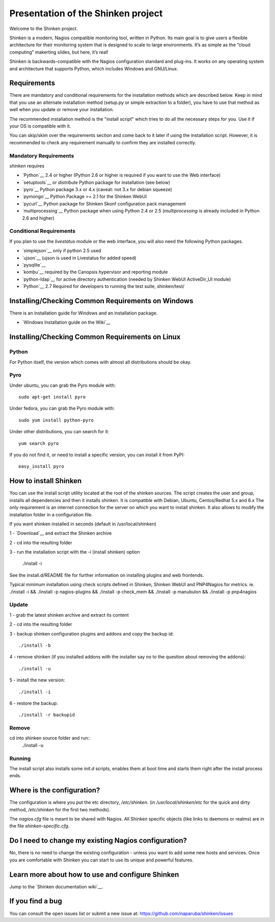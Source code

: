 ===================================
Presentation of the Shinken project
===================================

Welcome to the Shinken project.

Shinken is a modern, Nagios compatible monitoring tool, written in
Python. Its main goal is to give users a flexible architecture for
their monitoring system that is designed to scale to large environments.
It’s as simple as the “cloud computing” makerting slides, but here,
it’s real!

Shinken is backwards-compatible with the Nagios configuration standard
and plug-ins. It works on any operating system and architecture that
supports Python, which includes Windows and GNU/Linux.

Requirements
============

There are mandatory and conditional requirements for the installation
methods which are described below. Keep in mind that you use an alternate installation method 
(setup.py or simple extraction to a folder), you have to use
that method as well when you update or remove your installation.

The recommended installation method is the "install script" which tries to
do all the necessary steps for you. Use it if your OS is
compatible with it. 

You can skip/skim over the requirements section and come back to it later
if using the installation script. However, it is recommended to check any 
requirement manually to confirm they are installed correctly.


Mandatory Requirements
-------------------

`shinken` requires

* `Python`__ 2.4 or higher (Python 2.6 or higher is required if you want to use the Web interface)
* `setuptools`__ or `distribute` Python package for installation (see below)
* `pyro`__ Python package 3.x or 4.x (caveat: not 3.x for debian squeeze)
* `pymongo`__ Python Package >= 2.1 for the Shinken WebUI
* `pycurl`__ Python package for Shinken Skonf configuration pack management

* `multiprocessing`__ Python package when using Python 2.4 or 2.5
  (`multiprocessing` is already included in Python 2.6 and higher)

__ http://www.python.org/download/
__ http://pypi.python.org/pypi/setuptools/
__ http://pypi.python.org/pypi/Pyro4
__ http://pypi.python.org/pypi/multiprocessing/
__ http://pypi.python.org/pypi/pymongo/
__ http://pycurl.sourceforge.net/


Conditional Requirements
------------------------

If you plan to use the `livestatus` module or the web interface, you will also
need the following Python packages.

* `simplejson`__ only if python 2.5 used
* `ujson`__  (ujson is used in Livestatus for added speed)
* `pysqlite`__
* `kombu`__ required by the Canopsis hypervisor and reporting module
* `python-ldap`__ for active directory authentication (needed by Shinken WebUI ActiveDir_UI module)

* `Python`__ 2.7 Required for developers to running the test suite, shinken/test/

__ http://pypi.python.org/pypi/simplejson/
__ http://pypi.python.org/pypi/ujson/
__ http://code.google.com/p/pysqlite/
__ http://pypi.python.org/pypi/kombu/2.4.5
__ http://pypi.python.org/pypi/python-ldap/

Installing/Checking Common Requirements on Windows
==================================================

There is an installation guide for Windows and an installation package.

* `Windows Installation guide on the Wiki`__

__ http://www.shinken-monitoring.org/wiki/shinken_10min_start

Installing/Checking Common Requirements on Linux
================================================

Python
------
For Python itself, the version which comes with almost all distributions
should be okay.

Pyro
----
Under ubuntu, you can grab the Pyro module with::

  sudo apt-get install pyro

Under fedora, you can grab the Pyro module with::

  sudo yum install python-pyro

Under other distributions, you can search for it::

  yum search pyro

If you do not find it, or need to install a specific version, you can install it from PyPI::

  easy_install pyro


How to install Shinken
======================

You can use the install script utility located at the root of the shinken sources.
The script creates the user and group, installs all dependencies and then it installs shinken. It is compatible with Debian, Ubuntu, Centos/Redhat 5.x and 6.x
The only requirement is an internet connection for the server on which you want to install shinken. It also allows to modify the installation folder in a configuration file.

If you want shinken installed in seconds (default in /usr/local/shinken) ::

1 - `Download`__ and extract the Shinken archive

__ http://www.shinken-monitoring.org/download/

2 - cd into the resulting folder

3 - run the installation script with the -i (install shinken) option

  ./install -i

See the install.d/README file for further information on installing plugins and web frontends.

Typical minimum installation using check scripts defined in Shinken, Shinken WebUI and PNP4Nagios for metrics.
ie. ./install -i && ./install -p nagios-plugins && ./install -p check_mem && ./install -p manubulon && ./install -p pnp4nagios

Update
------
1 - grab the latest shinken archive and extract its content

2 - cd into the resulting folder

3 - backup shinken configuration plugins and addons and copy the backup id::

  ./install -b

4 - remove shinken (if you installed addons with the installer say no to the question about removing the addons)::

  ./install -u

5 - install the new version::

  ./install -i

6 - restore the backup::

  ./install -r backupid


Remove
-------
cd into shinken source folder and run::
  ./install -u

Running
-------
The install script also installs some `init.d` scripts, enables them at boot time and starts them right after the install process ends.



Where is the configuration?
===========================

The configuration is where you put the etc directory, `/etc/shinken`. (in
`/usr/local/shinken/etc` for the quick and dirty method, `/etc/shinken`
for the first two methods).

The `nagios.cfg` file is meant to be shared with Nagios. All Shinken
specific objects (like links to daemons or realms) are in the file
`shinken-specific.cfg`.


Do I need to change my existing Nagios configuration?
=====================================================

No, there is no need to change the existing configuration - unless
you want to add some new hosts and services. Once you are comfortable
with Shinken you can start to use its unique and powerful features.


Learn more about how to use and configure Shinken
=================================================

Jump to the `Shinken documentation wiki`__.

__ http://www.shinken-monitoring.org/wiki/


If you find a bug
================================

You can consult the open issues list or submit a new issue at:
https://github.com/naparuba/shinken/issues
